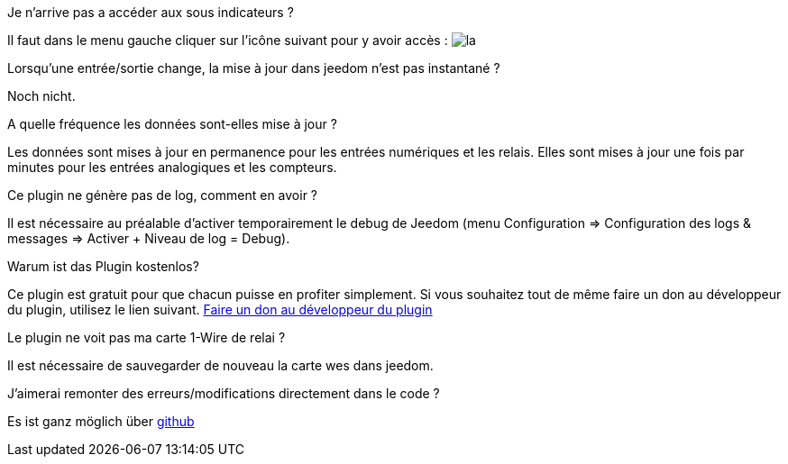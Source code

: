 [panel,primary]
.Je n'arrive pas a accéder aux sous indicateurs ?
--
Il faut dans le menu gauche cliquer sur l'icône suivant pour y avoir accès : image:../images/acces_sous_indicateur.jpg[la]
--

.Lorsqu'une entrée/sortie change, la mise à jour dans jeedom n'est pas instantané ?
--
Noch nicht.
--

.A quelle fréquence les données sont-elles mise à jour ?
--
Les données sont mises à jour en permanence pour les entrées numériques et les relais.
Elles sont mises à jour une fois par minutes pour les entrées analogiques et les compteurs.
--

.Ce plugin ne génère pas de log, comment en avoir ?
--
Il est nécessaire au préalable d'activer temporairement le debug de Jeedom (menu Configuration => Configuration des logs & messages => Activer + Niveau de log = Debug).
--

.Warum ist das Plugin kostenlos?
--
Ce plugin est gratuit pour que chacun puisse en profiter simplement. Si vous souhaitez tout de même faire un don au développeur du plugin, utilisez le lien suivant.
link:https://www.paypal.com/cgi-bin/webscr?cmd=_s-xclick&hosted_button_id=WTPHTMA7MYUMU[Faire un don au développeur du plugin]
--

.Le plugin ne voit pas ma carte 1-Wire de relai ?
--
Il est nécessaire de sauvegarder de nouveau la carte wes dans jeedom.
--

.J'aimerai remonter des erreurs/modifications directement dans le code ?
--
Es ist ganz möglich über https://github.com/guenneguezt/plugin-wes[github]
--